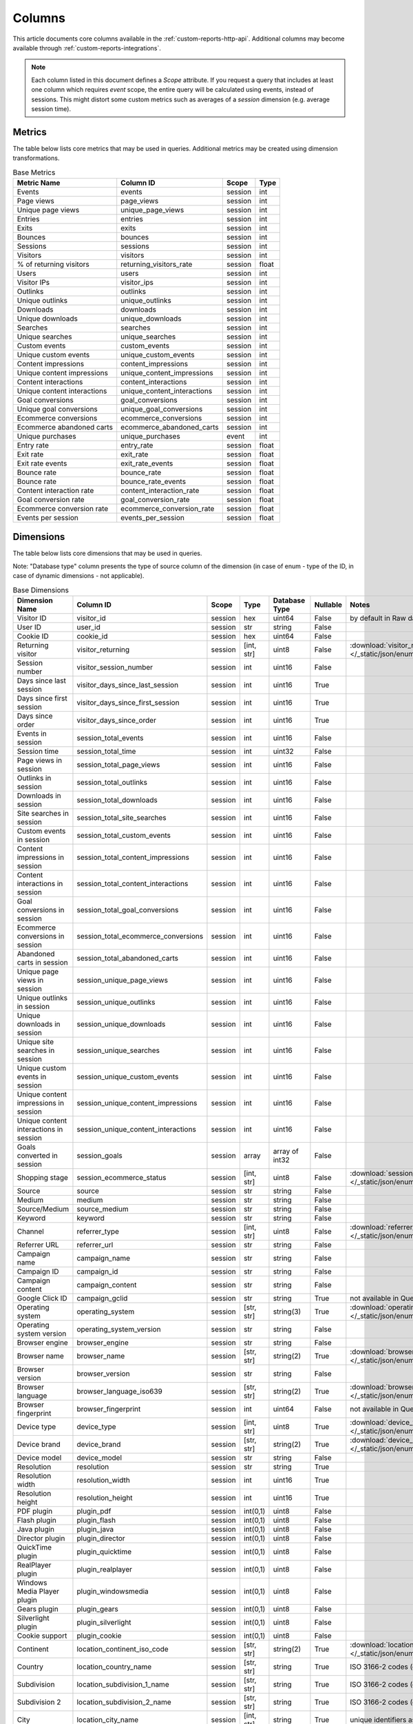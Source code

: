 Columns
=======

This article documents core columns available in the :ref:`custom-reports-http-api`.
Additional columns may become available through
:ref:`custom-reports-integrations`.

.. note::
    Each column listed in this document defines a *Scope* attribute.
    If you request a query that includes at least one column which requires
    *event* scope, the entire query will be calculated using events,
    instead of sessions. This might distort some custom metrics such as
    averages of a *session* dimension (e.g. average session time).

Metrics
-------

The table below lists core metrics that may be used in queries.
Additional metrics may be created using dimension transformations.

.. table:: Base Metrics

    +---------------------------+---------------------------+-------+-----+
    |        Metric Name        |         Column ID         | Scope |Type |
    +===========================+===========================+=======+=====+
    |Events                     |events                     |session|int  |
    +---------------------------+---------------------------+-------+-----+
    |Page views                 |page_views                 |session|int  |
    +---------------------------+---------------------------+-------+-----+
    |Unique page views          |unique_page_views          |session|int  |
    +---------------------------+---------------------------+-------+-----+
    |Entries                    |entries                    |session|int  |
    +---------------------------+---------------------------+-------+-----+
    |Exits                      |exits                      |session|int  |
    +---------------------------+---------------------------+-------+-----+
    |Bounces                    |bounces                    |session|int  |
    +---------------------------+---------------------------+-------+-----+
    |Sessions                   |sessions                   |session|int  |
    +---------------------------+---------------------------+-------+-----+
    |Visitors                   |visitors                   |session|int  |
    +---------------------------+---------------------------+-------+-----+
    |% of returning visitors    |returning_visitors_rate    |session|float|
    +---------------------------+---------------------------+-------+-----+
    |Users                      |users                      |session|int  |
    +---------------------------+---------------------------+-------+-----+
    |Visitor IPs                |visitor_ips                |session|int  |
    +---------------------------+---------------------------+-------+-----+
    |Outlinks                   |outlinks                   |session|int  |
    +---------------------------+---------------------------+-------+-----+
    |Unique outlinks            |unique_outlinks            |session|int  |
    +---------------------------+---------------------------+-------+-----+
    |Downloads                  |downloads                  |session|int  |
    +---------------------------+---------------------------+-------+-----+
    |Unique downloads           |unique_downloads           |session|int  |
    +---------------------------+---------------------------+-------+-----+
    |Searches                   |searches                   |session|int  |
    +---------------------------+---------------------------+-------+-----+
    |Unique searches            |unique_searches            |session|int  |
    +---------------------------+---------------------------+-------+-----+
    |Custom events              |custom_events              |session|int  |
    +---------------------------+---------------------------+-------+-----+
    |Unique custom events       |unique_custom_events       |session|int  |
    +---------------------------+---------------------------+-------+-----+
    |Content impressions        |content_impressions        |session|int  |
    +---------------------------+---------------------------+-------+-----+
    |Unique content impressions |unique_content_impressions |session|int  |
    +---------------------------+---------------------------+-------+-----+
    |Content interactions       |content_interactions       |session|int  |
    +---------------------------+---------------------------+-------+-----+
    |Unique content interactions|unique_content_interactions|session|int  |
    +---------------------------+---------------------------+-------+-----+
    |Goal conversions           |goal_conversions           |session|int  |
    +---------------------------+---------------------------+-------+-----+
    |Unique goal conversions    |unique_goal_conversions    |session|int  |
    +---------------------------+---------------------------+-------+-----+
    |Ecommerce conversions      |ecommerce_conversions      |session|int  |
    +---------------------------+---------------------------+-------+-----+
    |Ecommerce abandoned carts  |ecommerce_abandoned_carts  |session|int  |
    +---------------------------+---------------------------+-------+-----+
    |Unique purchases           |unique_purchases           |event  |int  |
    +---------------------------+---------------------------+-------+-----+
    |Entry rate                 |entry_rate                 |session|float|
    +---------------------------+---------------------------+-------+-----+
    |Exit rate                  |exit_rate                  |session|float|
    +---------------------------+---------------------------+-------+-----+
    |Exit rate events           |exit_rate_events           |session|float|
    +---------------------------+---------------------------+-------+-----+
    |Bounce rate                |bounce_rate                |session|float|
    +---------------------------+---------------------------+-------+-----+
    |Bounce rate                |bounce_rate_events         |session|float|
    +---------------------------+---------------------------+-------+-----+
    |Content interaction rate   |content_interaction_rate   |session|float|
    +---------------------------+---------------------------+-------+-----+
    |Goal conversion rate       |goal_conversion_rate       |session|float|
    +---------------------------+---------------------------+-------+-----+
    |Ecommerce conversion rate  |ecommerce_conversion_rate  |session|float|
    +---------------------------+---------------------------+-------+-----+
    |Events per session         |events_per_session         |session|float|
    +---------------------------+---------------------------+-------+-----+

Dimensions
----------

The table below lists core dimensions that may be used in queries.

Note: "Database type" column presents the type of source column of the dimension (in case of enum - type of the ID, in case of dynamic dimensions - not applicable).

.. table:: Base Dimensions

    +--------------------------------------+-----------------------------------+-------+----------+--------------+--------+--------------------------------------------------------------------------------------------------+
    |            Dimension Name            |             Column ID             | Scope |   Type   |Database Type |Nullable|                                              Notes                                               |
    +======================================+===================================+=======+==========+==============+========+==================================================================================================+
    |Visitor ID                            |visitor_id                         |session|hex       |uint64        |False   |by default in Raw data API                                                                        |
    +--------------------------------------+-----------------------------------+-------+----------+--------------+--------+--------------------------------------------------------------------------------------------------+
    |User ID                               |user_id                            |session|str       |string        |False   |                                                                                                  |
    +--------------------------------------+-----------------------------------+-------+----------+--------------+--------+--------------------------------------------------------------------------------------------------+
    |Cookie ID                             |cookie_id                          |session|hex       |uint64        |False   |                                                                                                  |
    +--------------------------------------+-----------------------------------+-------+----------+--------------+--------+--------------------------------------------------------------------------------------------------+
    |Returning visitor                     |visitor_returning                  |session|[int, str]|uint8         |False   |:download:`visitor_returning.json </_static/json/enum/visitor_returning.json>`                    |
    +--------------------------------------+-----------------------------------+-------+----------+--------------+--------+--------------------------------------------------------------------------------------------------+
    |Session number                        |visitor_session_number             |session|int       |uint16        |False   |                                                                                                  |
    +--------------------------------------+-----------------------------------+-------+----------+--------------+--------+--------------------------------------------------------------------------------------------------+
    |Days since last session               |visitor_days_since_last_session    |session|int       |uint16        |True    |                                                                                                  |
    +--------------------------------------+-----------------------------------+-------+----------+--------------+--------+--------------------------------------------------------------------------------------------------+
    |Days since first session              |visitor_days_since_first_session   |session|int       |uint16        |True    |                                                                                                  |
    +--------------------------------------+-----------------------------------+-------+----------+--------------+--------+--------------------------------------------------------------------------------------------------+
    |Days since order                      |visitor_days_since_order           |session|int       |uint16        |True    |                                                                                                  |
    +--------------------------------------+-----------------------------------+-------+----------+--------------+--------+--------------------------------------------------------------------------------------------------+
    |Events in session                     |session_total_events               |session|int       |uint16        |False   |                                                                                                  |
    +--------------------------------------+-----------------------------------+-------+----------+--------------+--------+--------------------------------------------------------------------------------------------------+
    |Session time                          |session_total_time                 |session|int       |uint32        |False   |                                                                                                  |
    +--------------------------------------+-----------------------------------+-------+----------+--------------+--------+--------------------------------------------------------------------------------------------------+
    |Page views in session                 |session_total_page_views           |session|int       |uint16        |False   |                                                                                                  |
    +--------------------------------------+-----------------------------------+-------+----------+--------------+--------+--------------------------------------------------------------------------------------------------+
    |Outlinks in session                   |session_total_outlinks             |session|int       |uint16        |False   |                                                                                                  |
    +--------------------------------------+-----------------------------------+-------+----------+--------------+--------+--------------------------------------------------------------------------------------------------+
    |Downloads in session                  |session_total_downloads            |session|int       |uint16        |False   |                                                                                                  |
    +--------------------------------------+-----------------------------------+-------+----------+--------------+--------+--------------------------------------------------------------------------------------------------+
    |Site searches in session              |session_total_site_searches        |session|int       |uint16        |False   |                                                                                                  |
    +--------------------------------------+-----------------------------------+-------+----------+--------------+--------+--------------------------------------------------------------------------------------------------+
    |Custom events in session              |session_total_custom_events        |session|int       |uint16        |False   |                                                                                                  |
    +--------------------------------------+-----------------------------------+-------+----------+--------------+--------+--------------------------------------------------------------------------------------------------+
    |Content impressions in session        |session_total_content_impressions  |session|int       |uint16        |False   |                                                                                                  |
    +--------------------------------------+-----------------------------------+-------+----------+--------------+--------+--------------------------------------------------------------------------------------------------+
    |Content interactions in session       |session_total_content_interactions |session|int       |uint16        |False   |                                                                                                  |
    +--------------------------------------+-----------------------------------+-------+----------+--------------+--------+--------------------------------------------------------------------------------------------------+
    |Goal conversions in session           |session_total_goal_conversions     |session|int       |uint16        |False   |                                                                                                  |
    +--------------------------------------+-----------------------------------+-------+----------+--------------+--------+--------------------------------------------------------------------------------------------------+
    |Ecommerce conversions in session      |session_total_ecommerce_conversions|session|int       |uint16        |False   |                                                                                                  |
    +--------------------------------------+-----------------------------------+-------+----------+--------------+--------+--------------------------------------------------------------------------------------------------+
    |Abandoned carts in session            |session_total_abandoned_carts      |session|int       |uint16        |False   |                                                                                                  |
    +--------------------------------------+-----------------------------------+-------+----------+--------------+--------+--------------------------------------------------------------------------------------------------+
    |Unique page views in session          |session_unique_page_views          |session|int       |uint16        |False   |                                                                                                  |
    +--------------------------------------+-----------------------------------+-------+----------+--------------+--------+--------------------------------------------------------------------------------------------------+
    |Unique outlinks in session            |session_unique_outlinks            |session|int       |uint16        |False   |                                                                                                  |
    +--------------------------------------+-----------------------------------+-------+----------+--------------+--------+--------------------------------------------------------------------------------------------------+
    |Unique downloads in session           |session_unique_downloads           |session|int       |uint16        |False   |                                                                                                  |
    +--------------------------------------+-----------------------------------+-------+----------+--------------+--------+--------------------------------------------------------------------------------------------------+
    |Unique site searches in session       |session_unique_searches            |session|int       |uint16        |False   |                                                                                                  |
    +--------------------------------------+-----------------------------------+-------+----------+--------------+--------+--------------------------------------------------------------------------------------------------+
    |Unique custom events in session       |session_unique_custom_events       |session|int       |uint16        |False   |                                                                                                  |
    +--------------------------------------+-----------------------------------+-------+----------+--------------+--------+--------------------------------------------------------------------------------------------------+
    |Unique content impressions in session |session_unique_content_impressions |session|int       |uint16        |False   |                                                                                                  |
    +--------------------------------------+-----------------------------------+-------+----------+--------------+--------+--------------------------------------------------------------------------------------------------+
    |Unique content interactions in session|session_unique_content_interactions|session|int       |uint16        |False   |                                                                                                  |
    +--------------------------------------+-----------------------------------+-------+----------+--------------+--------+--------------------------------------------------------------------------------------------------+
    |Goals converted in session            |session_goals                      |session|array     |array of int32|False   |                                                                                                  |
    +--------------------------------------+-----------------------------------+-------+----------+--------------+--------+--------------------------------------------------------------------------------------------------+
    |Shopping stage                        |session_ecommerce_status           |session|[int, str]|uint8         |False   |:download:`session_ecommerce_status.json </_static/json/enum/session_ecommerce_status.json>`      |
    +--------------------------------------+-----------------------------------+-------+----------+--------------+--------+--------------------------------------------------------------------------------------------------+
    |Source                                |source                             |session|str       |string        |False   |                                                                                                  |
    +--------------------------------------+-----------------------------------+-------+----------+--------------+--------+--------------------------------------------------------------------------------------------------+
    |Medium                                |medium                             |session|str       |string        |False   |                                                                                                  |
    +--------------------------------------+-----------------------------------+-------+----------+--------------+--------+--------------------------------------------------------------------------------------------------+
    |Source/Medium                         |source_medium                      |session|str       |string        |False   |                                                                                                  |
    +--------------------------------------+-----------------------------------+-------+----------+--------------+--------+--------------------------------------------------------------------------------------------------+
    |Keyword                               |keyword                            |session|str       |string        |False   |                                                                                                  |
    +--------------------------------------+-----------------------------------+-------+----------+--------------+--------+--------------------------------------------------------------------------------------------------+
    |Channel                               |referrer_type                      |session|[int, str]|uint8         |False   |:download:`referrer_type.json </_static/json/enum/referrer_type.json>`                            |
    +--------------------------------------+-----------------------------------+-------+----------+--------------+--------+--------------------------------------------------------------------------------------------------+
    |Referrer URL                          |referrer_url                       |session|str       |string        |False   |                                                                                                  |
    +--------------------------------------+-----------------------------------+-------+----------+--------------+--------+--------------------------------------------------------------------------------------------------+
    |Campaign name                         |campaign_name                      |session|str       |string        |False   |                                                                                                  |
    +--------------------------------------+-----------------------------------+-------+----------+--------------+--------+--------------------------------------------------------------------------------------------------+
    |Campaign ID                           |campaign_id                        |session|str       |string        |False   |                                                                                                  |
    +--------------------------------------+-----------------------------------+-------+----------+--------------+--------+--------------------------------------------------------------------------------------------------+
    |Campaign content                      |campaign_content                   |session|str       |string        |False   |                                                                                                  |
    +--------------------------------------+-----------------------------------+-------+----------+--------------+--------+--------------------------------------------------------------------------------------------------+
    |Google Click ID                       |campaign_gclid                     |session|str       |string        |True    |not available in Queries API                                                                      |
    +--------------------------------------+-----------------------------------+-------+----------+--------------+--------+--------------------------------------------------------------------------------------------------+
    |Operating system                      |operating_system                   |session|[str, str]|string(3)     |True    |:download:`operating_system.json </_static/json/enum/operating_system.json>`                      |
    +--------------------------------------+-----------------------------------+-------+----------+--------------+--------+--------------------------------------------------------------------------------------------------+
    |Operating system version              |operating_system_version           |session|str       |string        |False   |                                                                                                  |
    +--------------------------------------+-----------------------------------+-------+----------+--------------+--------+--------------------------------------------------------------------------------------------------+
    |Browser engine                        |browser_engine                     |session|str       |string        |False   |                                                                                                  |
    +--------------------------------------+-----------------------------------+-------+----------+--------------+--------+--------------------------------------------------------------------------------------------------+
    |Browser name                          |browser_name                       |session|[str, str]|string(2)     |True    |:download:`browser_name.json </_static/json/enum/browser_name.json>`                              |
    +--------------------------------------+-----------------------------------+-------+----------+--------------+--------+--------------------------------------------------------------------------------------------------+
    |Browser version                       |browser_version                    |session|str       |string        |False   |                                                                                                  |
    +--------------------------------------+-----------------------------------+-------+----------+--------------+--------+--------------------------------------------------------------------------------------------------+
    |Browser language                      |browser_language_iso639            |session|[str, str]|string(2)     |True    |:download:`browser_language_iso639.json </_static/json/enum/browser_language_iso639.json>`        |
    +--------------------------------------+-----------------------------------+-------+----------+--------------+--------+--------------------------------------------------------------------------------------------------+
    |Browser fingerprint                   |browser_fingerprint                |session|int       |uint64        |False   |not available in Queries API                                                                      |
    +--------------------------------------+-----------------------------------+-------+----------+--------------+--------+--------------------------------------------------------------------------------------------------+
    |Device type                           |device_type                        |session|[int, str]|uint8         |True    |:download:`device_type.json </_static/json/enum/device_type.json>`                                |
    +--------------------------------------+-----------------------------------+-------+----------+--------------+--------+--------------------------------------------------------------------------------------------------+
    |Device brand                          |device_brand                       |session|[str, str]|string(2)     |True    |:download:`device_brand.json </_static/json/enum/device_brand.json>`                              |
    +--------------------------------------+-----------------------------------+-------+----------+--------------+--------+--------------------------------------------------------------------------------------------------+
    |Device model                          |device_model                       |session|str       |string        |False   |                                                                                                  |
    +--------------------------------------+-----------------------------------+-------+----------+--------------+--------+--------------------------------------------------------------------------------------------------+
    |Resolution                            |resolution                         |session|str       |string        |True    |                                                                                                  |
    +--------------------------------------+-----------------------------------+-------+----------+--------------+--------+--------------------------------------------------------------------------------------------------+
    |Resolution width                      |resolution_width                   |session|int       |uint16        |True    |                                                                                                  |
    +--------------------------------------+-----------------------------------+-------+----------+--------------+--------+--------------------------------------------------------------------------------------------------+
    |Resolution height                     |resolution_height                  |session|int       |uint16        |True    |                                                                                                  |
    +--------------------------------------+-----------------------------------+-------+----------+--------------+--------+--------------------------------------------------------------------------------------------------+
    |PDF plugin                            |plugin_pdf                         |session|int(0,1)  |uint8         |False   |                                                                                                  |
    +--------------------------------------+-----------------------------------+-------+----------+--------------+--------+--------------------------------------------------------------------------------------------------+
    |Flash plugin                          |plugin_flash                       |session|int(0,1)  |uint8         |False   |                                                                                                  |
    +--------------------------------------+-----------------------------------+-------+----------+--------------+--------+--------------------------------------------------------------------------------------------------+
    |Java plugin                           |plugin_java                        |session|int(0,1)  |uint8         |False   |                                                                                                  |
    +--------------------------------------+-----------------------------------+-------+----------+--------------+--------+--------------------------------------------------------------------------------------------------+
    |Director plugin                       |plugin_director                    |session|int(0,1)  |uint8         |False   |                                                                                                  |
    +--------------------------------------+-----------------------------------+-------+----------+--------------+--------+--------------------------------------------------------------------------------------------------+
    |QuickTime plugin                      |plugin_quicktime                   |session|int(0,1)  |uint8         |False   |                                                                                                  |
    +--------------------------------------+-----------------------------------+-------+----------+--------------+--------+--------------------------------------------------------------------------------------------------+
    |RealPlayer plugin                     |plugin_realplayer                  |session|int(0,1)  |uint8         |False   |                                                                                                  |
    +--------------------------------------+-----------------------------------+-------+----------+--------------+--------+--------------------------------------------------------------------------------------------------+
    |Windows Media Player plugin           |plugin_windowsmedia                |session|int(0,1)  |uint8         |False   |                                                                                                  |
    +--------------------------------------+-----------------------------------+-------+----------+--------------+--------+--------------------------------------------------------------------------------------------------+
    |Gears plugin                          |plugin_gears                       |session|int(0,1)  |uint8         |False   |                                                                                                  |
    +--------------------------------------+-----------------------------------+-------+----------+--------------+--------+--------------------------------------------------------------------------------------------------+
    |Silverlight plugin                    |plugin_silverlight                 |session|int(0,1)  |uint8         |False   |                                                                                                  |
    +--------------------------------------+-----------------------------------+-------+----------+--------------+--------+--------------------------------------------------------------------------------------------------+
    |Cookie support                        |plugin_cookie                      |session|int(0,1)  |uint8         |False   |                                                                                                  |
    +--------------------------------------+-----------------------------------+-------+----------+--------------+--------+--------------------------------------------------------------------------------------------------+
    |Continent                             |location_continent_iso_code        |session|[str, str]|string(2)     |True    |:download:`location_continent_iso_code.json </_static/json/enum/location_continent_iso_code.json>`|
    +--------------------------------------+-----------------------------------+-------+----------+--------------+--------+--------------------------------------------------------------------------------------------------+
    |Country                               |location_country_name              |session|[str, str]|string        |True    |ISO 3166-2 codes (e.g. "PL")                                                                      |
    +--------------------------------------+-----------------------------------+-------+----------+--------------+--------+--------------------------------------------------------------------------------------------------+
    |Subdivision                           |location_subdivision_1_name        |session|[str, str]|string        |True    |ISO 3166-2 codes (e.g. "PL-DS")                                                                   |
    +--------------------------------------+-----------------------------------+-------+----------+--------------+--------+--------------------------------------------------------------------------------------------------+
    |Subdivision 2                         |location_subdivision_2_name        |session|[str, str]|string        |True    |ISO 3166-2 codes (e.g. "ES-M")                                                                    |
    +--------------------------------------+-----------------------------------+-------+----------+--------------+--------+--------------------------------------------------------------------------------------------------+
    |City                                  |location_city_name                 |session|[int, str]|string        |True    |unique identifiers as specified by `GeoNames <http://www.geonames.org/>`_                         |
    +--------------------------------------+-----------------------------------+-------+----------+--------------+--------+--------------------------------------------------------------------------------------------------+
    |Designated market area                |location_metro_code                |session|[str, str]|string(3)     |True    |:download:`location_metro_code.json </_static/json/enum/location_metro_code.json>`                |
    +--------------------------------------+-----------------------------------+-------+----------+--------------+--------+--------------------------------------------------------------------------------------------------+
    |Latitude                              |location_latitude                  |session|float     |float64       |True    |                                                                                                  |
    +--------------------------------------+-----------------------------------+-------+----------+--------------+--------+--------------------------------------------------------------------------------------------------+
    |Longitude                             |location_longitude                 |session|float     |float64       |True    |                                                                                                  |
    +--------------------------------------+-----------------------------------+-------+----------+--------------+--------+--------------------------------------------------------------------------------------------------+
    |Provider                              |location_provider                  |session|str       |string        |False   |                                                                                                  |
    +--------------------------------------+-----------------------------------+-------+----------+--------------+--------+--------------------------------------------------------------------------------------------------+
    |Organization                          |location_organization              |session|str       |string        |False   |                                                                                                  |
    +--------------------------------------+-----------------------------------+-------+----------+--------------+--------+--------------------------------------------------------------------------------------------------+
    |Session exit URL                      |session_exit_url                   |session|str       |string        |False   |                                                                                                  |
    +--------------------------------------+-----------------------------------+-------+----------+--------------+--------+--------------------------------------------------------------------------------------------------+
    |Session exit title                    |session_exit_title                 |session|str       |string        |False   |                                                                                                  |
    +--------------------------------------+-----------------------------------+-------+----------+--------------+--------+--------------------------------------------------------------------------------------------------+
    |Session entry URL                     |session_entry_url                  |session|str       |string        |False   |                                                                                                  |
    +--------------------------------------+-----------------------------------+-------+----------+--------------+--------+--------------------------------------------------------------------------------------------------+
    |Session entry title                   |session_entry_title                |session|str       |string        |False   |                                                                                                  |
    +--------------------------------------+-----------------------------------+-------+----------+--------------+--------+--------------------------------------------------------------------------------------------------+
    |Session second URL                    |session_second_url                 |session|str       |string        |False   |                                                                                                  |
    +--------------------------------------+-----------------------------------+-------+----------+--------------+--------+--------------------------------------------------------------------------------------------------+
    |Session second title                  |session_second_title               |session|str       |string        |False   |                                                                                                  |
    +--------------------------------------+-----------------------------------+-------+----------+--------------+--------+--------------------------------------------------------------------------------------------------+
    |Session bounce                        |is_bounce                          |session|int(0,1)  |uint8         |False   |                                                                                                  |
    +--------------------------------------+-----------------------------------+-------+----------+--------------+--------+--------------------------------------------------------------------------------------------------+
    |Event ID                              |event_id                           |event  |int       |uint64        |False   |by default in Raw data API                                                                        |
    +--------------------------------------+-----------------------------------+-------+----------+--------------+--------+--------------------------------------------------------------------------------------------------+
    |Session ID                            |session_id                         |session|int       |uint64        |False   |by default in Raw data API                                                                        |
    +--------------------------------------+-----------------------------------+-------+----------+--------------+--------+--------------------------------------------------------------------------------------------------+
    |Exit view                             |is_exit                            |event  |int(0,1)  |uint8         |False   |not available in Queries API                                                                      |
    +--------------------------------------+-----------------------------------+-------+----------+--------------+--------+--------------------------------------------------------------------------------------------------+
    |Entry view                            |is_entry                           |event  |int(0,1)  |uint8         |False   |not available in Queries API                                                                      |
    +--------------------------------------+-----------------------------------+-------+----------+--------------+--------+--------------------------------------------------------------------------------------------------+
    |Event type                            |event_type                         |event  |[int, str]|uint8         |False   |:download:`event_type.json </_static/json/enum/event_type.json>`                                  |
    +--------------------------------------+-----------------------------------+-------+----------+--------------+--------+--------------------------------------------------------------------------------------------------+
    |Page URL                              |event_url                          |event  |str       |string        |False   |                                                                                                  |
    +--------------------------------------+-----------------------------------+-------+----------+--------------+--------+--------------------------------------------------------------------------------------------------+
    |Page title                            |event_title                        |event  |str       |string        |False   |                                                                                                  |
    +--------------------------------------+-----------------------------------+-------+----------+--------------+--------+--------------------------------------------------------------------------------------------------+
    |Outlink URL                           |outlink_url                        |event  |str       |string        |False   |                                                                                                  |
    +--------------------------------------+-----------------------------------+-------+----------+--------------+--------+--------------------------------------------------------------------------------------------------+
    |Download URL                          |download_url                       |event  |str       |string        |False   |                                                                                                  |
    +--------------------------------------+-----------------------------------+-------+----------+--------------+--------+--------------------------------------------------------------------------------------------------+
    |Search keyword                        |search_keyword                     |event  |str       |string        |False   |                                                                                                  |
    +--------------------------------------+-----------------------------------+-------+----------+--------------+--------+--------------------------------------------------------------------------------------------------+
    |Search category                       |search_category                    |event  |str       |string        |False   |                                                                                                  |
    +--------------------------------------+-----------------------------------+-------+----------+--------------+--------+--------------------------------------------------------------------------------------------------+
    |Search results count                  |search_results_count               |event  |int       |uint16        |True    |                                                                                                  |
    +--------------------------------------+-----------------------------------+-------+----------+--------------+--------+--------------------------------------------------------------------------------------------------+
    |Custom event category                 |custom_event_category              |event  |str       |string        |False   |                                                                                                  |
    +--------------------------------------+-----------------------------------+-------+----------+--------------+--------+--------------------------------------------------------------------------------------------------+
    |Custom event action                   |custom_event_action                |event  |str       |string        |False   |                                                                                                  |
    +--------------------------------------+-----------------------------------+-------+----------+--------------+--------+--------------------------------------------------------------------------------------------------+
    |Custom event name                     |custom_event_name                  |event  |str       |string        |False   |                                                                                                  |
    +--------------------------------------+-----------------------------------+-------+----------+--------------+--------+--------------------------------------------------------------------------------------------------+
    |Custom event value                    |custom_event_value                 |event  |float     |float64       |True    |                                                                                                  |
    +--------------------------------------+-----------------------------------+-------+----------+--------------+--------+--------------------------------------------------------------------------------------------------+
    |Content name                          |content_name                       |event  |str       |string        |False   |                                                                                                  |
    +--------------------------------------+-----------------------------------+-------+----------+--------------+--------+--------------------------------------------------------------------------------------------------+
    |Content piece                         |content_piece                      |event  |str       |string        |False   |                                                                                                  |
    +--------------------------------------+-----------------------------------+-------+----------+--------------+--------+--------------------------------------------------------------------------------------------------+
    |Content target                        |content_target                     |event  |str       |string        |False   |                                                                                                  |
    +--------------------------------------+-----------------------------------+-------+----------+--------------+--------+--------------------------------------------------------------------------------------------------+
    |Previous page view URL                |previous_event_url                 |event  |str       |string        |False   |                                                                                                  |
    +--------------------------------------+-----------------------------------+-------+----------+--------------+--------+--------------------------------------------------------------------------------------------------+
    |Previous page view title              |previous_event_title               |event  |str       |string        |False   |                                                                                                  |
    +--------------------------------------+-----------------------------------+-------+----------+--------------+--------+--------------------------------------------------------------------------------------------------+
    |Next page view URL                    |next_event_url                     |event  |str       |string        |False   |                                                                                                  |
    +--------------------------------------+-----------------------------------+-------+----------+--------------+--------+--------------------------------------------------------------------------------------------------+
    |Next page view title                  |next_event_title                   |event  |str       |string        |False   |                                                                                                  |
    +--------------------------------------+-----------------------------------+-------+----------+--------------+--------+--------------------------------------------------------------------------------------------------+
    |Event index                           |event_index                        |event  |int       |uint16        |False   |not available in Queries API                                                                      |
    +--------------------------------------+-----------------------------------+-------+----------+--------------+--------+--------------------------------------------------------------------------------------------------+
    |Page view index                       |page_view_index                    |event  |int       |uint16        |True    |not available in Queries API                                                                      |
    +--------------------------------------+-----------------------------------+-------+----------+--------------+--------+--------------------------------------------------------------------------------------------------+
    |Time on page                          |time_on_page                       |event  |int       |uint32        |True    |                                                                                                  |
    +--------------------------------------+-----------------------------------+-------+----------+--------------+--------+--------------------------------------------------------------------------------------------------+
    |Page generation time                  |page_generation_time               |event  |float     |float64       |True    |                                                                                                  |
    +--------------------------------------+-----------------------------------+-------+----------+--------------+--------+--------------------------------------------------------------------------------------------------+
    |Goal name                             |goal_id                            |event  |[int, str]|int32         |True    |goal IDs from Analytics                                                                           |
    +--------------------------------------+-----------------------------------+-------+----------+--------------+--------+--------------------------------------------------------------------------------------------------+
    |Goal revenue                          |goal_revenue                       |event  |float     |float64       |True    |                                                                                                  |
    +--------------------------------------+-----------------------------------+-------+----------+--------------+--------+--------------------------------------------------------------------------------------------------+
    |Lost revenue                          |lost_revenue                       |event  |float     |float64       |True    |                                                                                                  |
    +--------------------------------------+-----------------------------------+-------+----------+--------------+--------+--------------------------------------------------------------------------------------------------+
    |Order ID                              |order_id                           |event  |str       |string        |False   |                                                                                                  |
    +--------------------------------------+-----------------------------------+-------+----------+--------------+--------+--------------------------------------------------------------------------------------------------+
    |Item count                            |item_count                         |event  |int       |uint16        |True    |                                                                                                  |
    +--------------------------------------+-----------------------------------+-------+----------+--------------+--------+--------------------------------------------------------------------------------------------------+
    |Revenue                               |revenue                            |event  |float     |float64       |True    |                                                                                                  |
    +--------------------------------------+-----------------------------------+-------+----------+--------------+--------+--------------------------------------------------------------------------------------------------+
    |Revenue (Subtotal)                    |revenue_subtotal                   |event  |float     |float64       |True    |                                                                                                  |
    +--------------------------------------+-----------------------------------+-------+----------+--------------+--------+--------------------------------------------------------------------------------------------------+
    |Revenue (Tax)                         |revenue_tax                        |event  |float     |float64       |True    |                                                                                                  |
    +--------------------------------------+-----------------------------------+-------+----------+--------------+--------+--------------------------------------------------------------------------------------------------+
    |Revenue (Shipping)                    |revenue_shipping                   |event  |float     |float64       |True    |                                                                                                  |
    +--------------------------------------+-----------------------------------+-------+----------+--------------+--------+--------------------------------------------------------------------------------------------------+
    |Revenue (Discount)                    |revenue_discount                   |event  |float     |float64       |True    |                                                                                                  |
    +--------------------------------------+-----------------------------------+-------+----------+--------------+--------+--------------------------------------------------------------------------------------------------+
    |Time until DOM is ready               |timing_dom_interactive             |event  |int       |uint32        |True    |                                                                                                  |
    +--------------------------------------+-----------------------------------+-------+----------+--------------+--------+--------------------------------------------------------------------------------------------------+
    |Time to interact                      |timing_event_end                   |event  |int       |uint32        |True    |                                                                                                  |
    +--------------------------------------+-----------------------------------+-------+----------+--------------+--------+--------------------------------------------------------------------------------------------------+
    |Event custom dimension 1              |event_custom_dimension_1           |event  |str       |string        |False   |                                                                                                  |
    +--------------------------------------+-----------------------------------+-------+----------+--------------+--------+--------------------------------------------------------------------------------------------------+
    |Event custom dimension 2              |event_custom_dimension_2           |event  |str       |string        |False   |                                                                                                  |
    +--------------------------------------+-----------------------------------+-------+----------+--------------+--------+--------------------------------------------------------------------------------------------------+
    |Event custom dimension 3              |event_custom_dimension_3           |event  |str       |string        |False   |                                                                                                  |
    +--------------------------------------+-----------------------------------+-------+----------+--------------+--------+--------------------------------------------------------------------------------------------------+
    |Event custom dimension 4              |event_custom_dimension_4           |event  |str       |string        |False   |                                                                                                  |
    +--------------------------------------+-----------------------------------+-------+----------+--------------+--------+--------------------------------------------------------------------------------------------------+
    |Event custom dimension 5              |event_custom_dimension_5           |event  |str       |string        |False   |                                                                                                  |
    +--------------------------------------+-----------------------------------+-------+----------+--------------+--------+--------------------------------------------------------------------------------------------------+
    |Event custom variable key 1           |event_custom_variable_key_1        |event  |str       |string        |False   |                                                                                                  |
    +--------------------------------------+-----------------------------------+-------+----------+--------------+--------+--------------------------------------------------------------------------------------------------+
    |Event custom variable value 1         |event_custom_variable_value_1      |event  |str       |string        |False   |                                                                                                  |
    +--------------------------------------+-----------------------------------+-------+----------+--------------+--------+--------------------------------------------------------------------------------------------------+
    |Event custom variable key 2           |event_custom_variable_key_2        |event  |str       |string        |False   |                                                                                                  |
    +--------------------------------------+-----------------------------------+-------+----------+--------------+--------+--------------------------------------------------------------------------------------------------+
    |Event custom variable value 2         |event_custom_variable_value_2      |event  |str       |string        |False   |                                                                                                  |
    +--------------------------------------+-----------------------------------+-------+----------+--------------+--------+--------------------------------------------------------------------------------------------------+
    |Event custom variable key 3           |event_custom_variable_key_3        |event  |str       |string        |False   |                                                                                                  |
    +--------------------------------------+-----------------------------------+-------+----------+--------------+--------+--------------------------------------------------------------------------------------------------+
    |Event custom variable value 3         |event_custom_variable_value_3      |event  |str       |string        |False   |                                                                                                  |
    +--------------------------------------+-----------------------------------+-------+----------+--------------+--------+--------------------------------------------------------------------------------------------------+
    |Event custom variable key 4           |event_custom_variable_key_4        |event  |str       |string        |False   |                                                                                                  |
    +--------------------------------------+-----------------------------------+-------+----------+--------------+--------+--------------------------------------------------------------------------------------------------+
    |Event custom variable value 4         |event_custom_variable_value_4      |event  |str       |string        |False   |                                                                                                  |
    +--------------------------------------+-----------------------------------+-------+----------+--------------+--------+--------------------------------------------------------------------------------------------------+
    |Event custom variable key 5           |event_custom_variable_key_5        |event  |str       |string        |False   |                                                                                                  |
    +--------------------------------------+-----------------------------------+-------+----------+--------------+--------+--------------------------------------------------------------------------------------------------+
    |Event custom variable value 5         |event_custom_variable_value_5      |event  |str       |string        |False   |                                                                                                  |
    +--------------------------------------+-----------------------------------+-------+----------+--------------+--------+--------------------------------------------------------------------------------------------------+
    |Session custom dimension 1            |session_custom_dimension_1         |session|str       |string        |False   |                                                                                                  |
    +--------------------------------------+-----------------------------------+-------+----------+--------------+--------+--------------------------------------------------------------------------------------------------+
    |Session custom dimension 2            |session_custom_dimension_2         |session|str       |string        |False   |                                                                                                  |
    +--------------------------------------+-----------------------------------+-------+----------+--------------+--------+--------------------------------------------------------------------------------------------------+
    |Session custom dimension 3            |session_custom_dimension_3         |session|str       |string        |False   |                                                                                                  |
    +--------------------------------------+-----------------------------------+-------+----------+--------------+--------+--------------------------------------------------------------------------------------------------+
    |Session custom dimension 4            |session_custom_dimension_4         |session|str       |string        |False   |                                                                                                  |
    +--------------------------------------+-----------------------------------+-------+----------+--------------+--------+--------------------------------------------------------------------------------------------------+
    |Session custom dimension 5            |session_custom_dimension_5         |session|str       |string        |False   |                                                                                                  |
    +--------------------------------------+-----------------------------------+-------+----------+--------------+--------+--------------------------------------------------------------------------------------------------+
    |Session custom variable key 1         |session_custom_variable_key_1      |session|str       |string        |False   |                                                                                                  |
    +--------------------------------------+-----------------------------------+-------+----------+--------------+--------+--------------------------------------------------------------------------------------------------+
    |Session custom variable value 1       |session_custom_variable_value_1    |session|str       |string        |False   |                                                                                                  |
    +--------------------------------------+-----------------------------------+-------+----------+--------------+--------+--------------------------------------------------------------------------------------------------+
    |Session custom variable key 2         |session_custom_variable_key_2      |session|str       |string        |False   |                                                                                                  |
    +--------------------------------------+-----------------------------------+-------+----------+--------------+--------+--------------------------------------------------------------------------------------------------+
    |Session custom variable value 2       |session_custom_variable_value_2    |session|str       |string        |False   |                                                                                                  |
    +--------------------------------------+-----------------------------------+-------+----------+--------------+--------+--------------------------------------------------------------------------------------------------+
    |Session custom variable key 3         |session_custom_variable_key_3      |session|str       |string        |False   |                                                                                                  |
    +--------------------------------------+-----------------------------------+-------+----------+--------------+--------+--------------------------------------------------------------------------------------------------+
    |Session custom variable value 3       |session_custom_variable_value_3    |session|str       |string        |False   |                                                                                                  |
    +--------------------------------------+-----------------------------------+-------+----------+--------------+--------+--------------------------------------------------------------------------------------------------+
    |Session custom variable key 4         |session_custom_variable_key_4      |session|str       |string        |False   |                                                                                                  |
    +--------------------------------------+-----------------------------------+-------+----------+--------------+--------+--------------------------------------------------------------------------------------------------+
    |Session custom variable value 4       |session_custom_variable_value_4    |session|str       |string        |False   |                                                                                                  |
    +--------------------------------------+-----------------------------------+-------+----------+--------------+--------+--------------------------------------------------------------------------------------------------+
    |Session custom variable key 5         |session_custom_variable_key_5      |session|str       |string        |False   |                                                                                                  |
    +--------------------------------------+-----------------------------------+-------+----------+--------------+--------+--------------------------------------------------------------------------------------------------+
    |Session custom variable value 5       |session_custom_variable_value_5    |session|str       |string        |False   |                                                                                                  |
    +--------------------------------------+-----------------------------------+-------+----------+--------------+--------+--------------------------------------------------------------------------------------------------+
    |Timestamp                             |timestamp                          |session|date      |not applicable|False   |by default in Raw data API                                                                        |
    +--------------------------------------+-----------------------------------+-------+----------+--------------+--------+--------------------------------------------------------------------------------------------------+
    |Local hour                            |local_hour                         |session|int       |not applicable|False   |                                                                                                  |
    +--------------------------------------+-----------------------------------+-------+----------+--------------+--------+--------------------------------------------------------------------------------------------------+
    |Time of redirections                  |redirections_time                  |event  |int       |not applicable|True    |                                                                                                  |
    +--------------------------------------+-----------------------------------+-------+----------+--------------+--------+--------------------------------------------------------------------------------------------------+
    |Domain Lookup Time                    |domain_lookup_time                 |event  |int       |not applicable|True    |                                                                                                  |
    +--------------------------------------+-----------------------------------+-------+----------+--------------+--------+--------------------------------------------------------------------------------------------------+
    |Server Connection Time                |server_connection_time             |event  |int       |not applicable|True    |                                                                                                  |
    +--------------------------------------+-----------------------------------+-------+----------+--------------+--------+--------------------------------------------------------------------------------------------------+
    |Server Response Time                  |server_response_time               |event  |int       |not applicable|True    |                                                                                                  |
    +--------------------------------------+-----------------------------------+-------+----------+--------------+--------+--------------------------------------------------------------------------------------------------+
    |Page Rendering Time                   |page_rendering_time                |event  |int       |not applicable|True    |                                                                                                  |
    +--------------------------------------+-----------------------------------+-------+----------+--------------+--------+--------------------------------------------------------------------------------------------------+
    |IPv4 address                          |ipv4_address                       |session|ipv4      |not applicable|True    |                                                                                                  |
    +--------------------------------------+-----------------------------------+-------+----------+--------------+--------+--------------------------------------------------------------------------------------------------+
    |IPv6 address                          |ipv6_address                       |session|ipv6      |not applicable|True    |                                                                                                  |
    +--------------------------------------+-----------------------------------+-------+----------+--------------+--------+--------------------------------------------------------------------------------------------------+
    |Website Name                          |website_name                       |session|[str, str]|not applicable|False   |website UUID                                                                                      |
    +--------------------------------------+-----------------------------------+-------+----------+--------------+--------+--------------------------------------------------------------------------------------------------+

.. note::
    Please note that the number of available custom slots (dimensions,
    variables) depends on your organisation's configuration.

Transformations
---------------

The tables below list all transformations that may be used to transform
dimensions to metrics or different dimensions.

.. table:: Dimension To Metric Transformations

    +-------------------+-----------------+----------------+-----------+
    |Transformation Name|Transformation ID|  Source Types  |Result Type|
    +===================+=================+================+===========+
    |Unique Count       |unique_count     |str             |int        |
    +-------------------+-----------------+----------------+-----------+
    |Min                |min              |float, int      |(as source)|
    +-------------------+-----------------+----------------+-----------+
    |Max                |max              |float, int      |(as source)|
    +-------------------+-----------------+----------------+-----------+
    |Average            |average          |bool, float, int|float      |
    +-------------------+-----------------+----------------+-----------+
    |Median             |median           |float, int      |(as source)|
    +-------------------+-----------------+----------------+-----------+
    |Sum                |sum              |float, int      |(as source)|
    +-------------------+-----------------+----------------+-----------+

.. table:: Dimension To Dimension Transformations

    +------------------------+-------------------+--------------+-----------+
    |  Transformation Name   | Transformation ID | Source Types |Result Type|
    +========================+===================+==============+===========+
    |Date To Day             |to_date            |date, datetime|date       |
    +------------------------+-------------------+--------------+-----------+
    |Date To Start Of Hour   |to_start_of_hour   |datetime      |datetime   |
    +------------------------+-------------------+--------------+-----------+
    |Date To Start Of Week   |to_start_of_week   |date, datetime|date       |
    +------------------------+-------------------+--------------+-----------+
    |Date To Start Of Month  |to_start_of_month  |date, datetime|date       |
    +------------------------+-------------------+--------------+-----------+
    |Date To Start Of Quarter|to_start_of_quarter|date, datetime|date       |
    +------------------------+-------------------+--------------+-----------+
    |Date To Start Of Year   |to_start_of_year   |date, datetime|date       |
    +------------------------+-------------------+--------------+-----------+
    |Date To Hour Of Day     |to_hour_of_day     |datetime      |int        |
    +------------------------+-------------------+--------------+-----------+
    |Date To Day Of Week     |to_day_of_week     |date, datetime|int        |
    +------------------------+-------------------+--------------+-----------+
    |Date To Month Number    |to_month_number    |date, datetime|int        |
    +------------------------+-------------------+--------------+-----------+
    |URL To Path             |to_path            |str           |str        |
    +------------------------+-------------------+--------------+-----------+
    |URL To Domain           |to_domain          |str           |str        |
    +------------------------+-------------------+--------------+-----------+
    |URL Strip Query String  |strip_qs           |str           |str        |
    +------------------------+-------------------+--------------+-----------+

